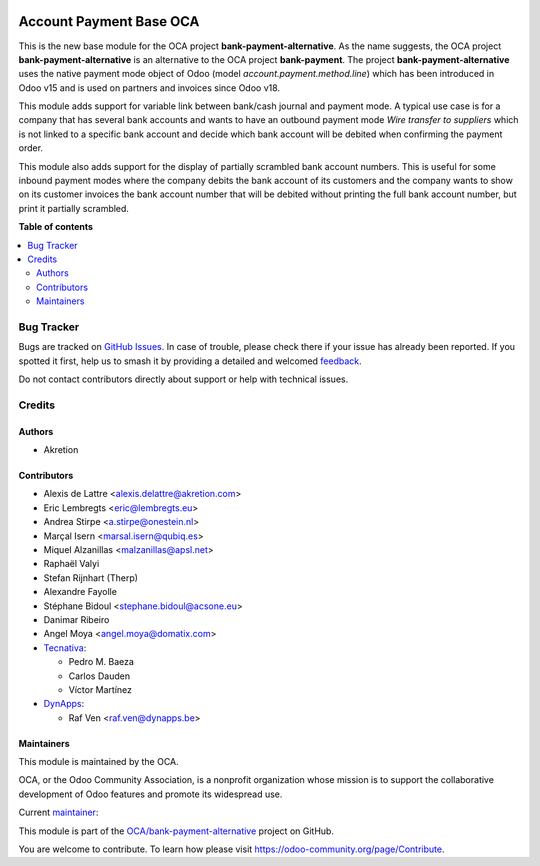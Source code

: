 .. image:: https://odoo-community.org/readme-banner-image
   :target: https://odoo-community.org/get-involved?utm_source=readme
   :alt: Odoo Community Association

========================
Account Payment Base OCA
========================

.. 
   !!!!!!!!!!!!!!!!!!!!!!!!!!!!!!!!!!!!!!!!!!!!!!!!!!!!
   !! This file is generated by oca-gen-addon-readme !!
   !! changes will be overwritten.                   !!
   !!!!!!!!!!!!!!!!!!!!!!!!!!!!!!!!!!!!!!!!!!!!!!!!!!!!
   !! source digest: sha256:c85ea06180dc850aa75f962585d1e42e9648590a3ea801ef4525c7424a84ac52
   !!!!!!!!!!!!!!!!!!!!!!!!!!!!!!!!!!!!!!!!!!!!!!!!!!!!

.. |badge1| image:: https://img.shields.io/badge/maturity-Mature-brightgreen.png
    :target: https://odoo-community.org/page/development-status
    :alt: Mature
.. |badge2| image:: https://img.shields.io/badge/license-AGPL--3-blue.png
    :target: http://www.gnu.org/licenses/agpl-3.0-standalone.html
    :alt: License: AGPL-3
.. |badge3| image:: https://img.shields.io/badge/github-OCA%2Fbank--payment--alternative-lightgray.png?logo=github
    :target: https://github.com/OCA/bank-payment-alternative/tree/18.0/account_payment_base_oca
    :alt: OCA/bank-payment-alternative
.. |badge4| image:: https://img.shields.io/badge/weblate-Translate%20me-F47D42.png
    :target: https://translation.odoo-community.org/projects/bank-payment-alternative-18-0/bank-payment-alternative-18-0-account_payment_base_oca
    :alt: Translate me on Weblate
.. |badge5| image:: https://img.shields.io/badge/runboat-Try%20me-875A7B.png
    :target: https://runboat.odoo-community.org/builds?repo=OCA/bank-payment-alternative&target_branch=18.0
    :alt: Try me on Runboat

|badge1| |badge2| |badge3| |badge4| |badge5|

This is the new base module for the OCA project
**bank-payment-alternative**. As the name suggests, the OCA project
**bank-payment-alternative** is an alternative to the OCA project
**bank-payment**. The project **bank-payment-alternative** uses the
native payment mode object of Odoo (model *account.payment.method.line*)
which has been introduced in Odoo v15 and is used on partners and
invoices since Odoo v18.

This module adds support for variable link between bank/cash journal and
payment mode. A typical use case is for a company that has several bank
accounts and wants to have an outbound payment mode *Wire transfer to
suppliers* which is not linked to a specific bank account and decide
which bank account will be debited when confirming the payment order.

This module also adds support for the display of partially scrambled
bank account numbers. This is useful for some inbound payment modes
where the company debits the bank account of its customers and the
company wants to show on its customer invoices the bank account number
that will be debited without printing the full bank account number, but
print it partially scrambled.

**Table of contents**

.. contents::
   :local:

Bug Tracker
===========

Bugs are tracked on `GitHub Issues <https://github.com/OCA/bank-payment-alternative/issues>`_.
In case of trouble, please check there if your issue has already been reported.
If you spotted it first, help us to smash it by providing a detailed and welcomed
`feedback <https://github.com/OCA/bank-payment-alternative/issues/new?body=module:%20account_payment_base_oca%0Aversion:%2018.0%0A%0A**Steps%20to%20reproduce**%0A-%20...%0A%0A**Current%20behavior**%0A%0A**Expected%20behavior**>`_.

Do not contact contributors directly about support or help with technical issues.

Credits
=======

Authors
-------

* Akretion

Contributors
------------

- Alexis de Lattre <alexis.delattre@akretion.com>
- Eric Lembregts <eric@lembregts.eu>
- Andrea Stirpe <a.stirpe@onestein.nl>
- Marçal Isern <marsal.isern@qubiq.es>
- Miquel Alzanillas <malzanillas@apsl.net>
- Raphaël Valyi
- Stefan Rijnhart (Therp)
- Alexandre Fayolle
- Stéphane Bidoul <stephane.bidoul@acsone.eu>
- Danimar Ribeiro
- Angel Moya <angel.moya@domatix.com>
- `Tecnativa <https://www.tecnativa.com>`__:

  - Pedro M. Baeza
  - Carlos Dauden
  - Víctor Martínez

- `DynApps <https://www.dynapps.be>`__:

  - Raf Ven <raf.ven@dynapps.be>

Maintainers
-----------

This module is maintained by the OCA.

.. image:: https://odoo-community.org/logo.png
   :alt: Odoo Community Association
   :target: https://odoo-community.org

OCA, or the Odoo Community Association, is a nonprofit organization whose
mission is to support the collaborative development of Odoo features and
promote its widespread use.

.. |maintainer-alexis-via| image:: https://github.com/alexis-via.png?size=40px
    :target: https://github.com/alexis-via
    :alt: alexis-via

Current `maintainer <https://odoo-community.org/page/maintainer-role>`__:

|maintainer-alexis-via| 

This module is part of the `OCA/bank-payment-alternative <https://github.com/OCA/bank-payment-alternative/tree/18.0/account_payment_base_oca>`_ project on GitHub.

You are welcome to contribute. To learn how please visit https://odoo-community.org/page/Contribute.
